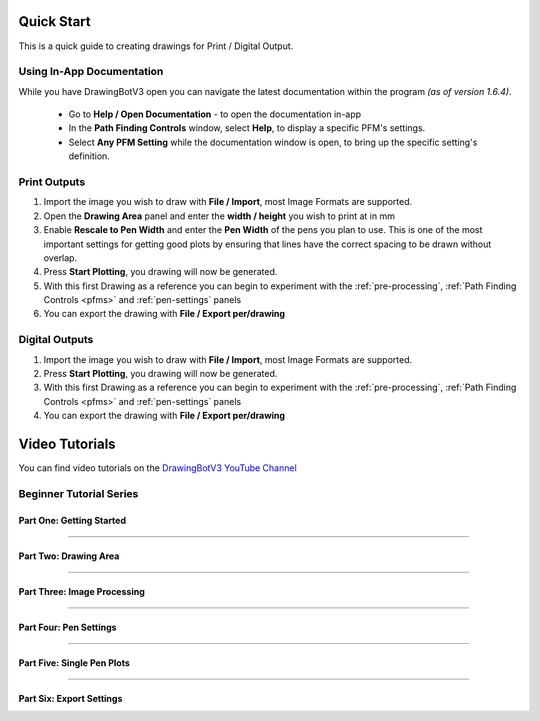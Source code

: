 .. _quickstart:

#########################
Quick Start
#########################

This is a quick guide to creating drawings for Print / Digital Output.


**********************************************
Using In-App Documentation
**********************************************

While you have DrawingBotV3 open you can navigate the latest documentation within the program *(as of version 1.6.4)*.

 - Go to **Help / Open Documentation** - to open the documentation in-app
 - In the **Path Finding Controls** window, select **Help**, to display a specific PFM's settings.
 - Select **Any PFM Setting** while the documentation window is open, to bring up the specific setting's definition.


***********************
Print Outputs
***********************

1) Import the image you wish to draw with **File / Import**, most Image Formats are supported.
2) Open the **Drawing Area** panel and enter the **width / height** you wish to print at in mm
3) Enable **Rescale to Pen Width** and enter the **Pen Width** of the pens you plan to use. This is one of the most important settings for getting good plots by ensuring that lines have the correct spacing to be drawn without overlap.
4) Press **Start Plotting**, you drawing will now be generated.
5) With this first Drawing as a reference you can begin to experiment with the :ref:`pre-processing`, :ref:`Path Finding Controls <pfms>` and :ref:`pen-settings` panels
6) You can export the drawing with **File / Export per/drawing**

***********************
Digital Outputs
***********************
1) Import the image you wish to draw with **File / Import**, most Image Formats are supported.
2) Press **Start Plotting**, you drawing will now be generated.
3) With this first Drawing as a reference you can begin to experiment with the :ref:`pre-processing`, :ref:`Path Finding Controls <pfms>` and :ref:`pen-settings` panels
4) You can export the drawing with **File / Export per/drawing**


#########################
Video Tutorials
#########################

You can find video tutorials on the `DrawingBotV3 YouTube Channel <https://youtube.com/@drawingbotv3>`_

**********************************************
Beginner Tutorial Series
**********************************************

Part One: Getting Started
================================

.. youtube:: 9yp7CNEYPw0

----

Part Two: Drawing Area
================================
.. youtube::  HPKr3qAXK8s


----

Part Three: Image Processing
================================
.. youtube:: T31QhLVV3m4


----

Part Four: Pen Settings
================================
.. youtube:: 5RBAdK4PnN8


----

Part Five: Single Pen Plots
================================
.. youtube:: bdJ8aZUJX5U


----

Part Six: Export Settings
================================
.. youtube:: jn3qP-AN_Jw
